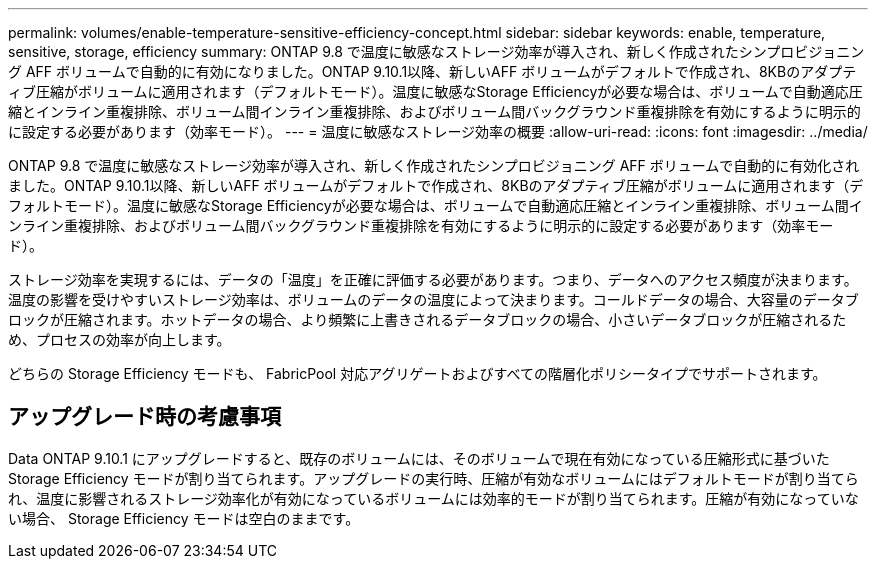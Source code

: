 ---
permalink: volumes/enable-temperature-sensitive-efficiency-concept.html 
sidebar: sidebar 
keywords: enable, temperature, sensitive, storage, efficiency 
summary: ONTAP 9.8 で温度に敏感なストレージ効率が導入され、新しく作成されたシンプロビジョニング AFF ボリュームで自動的に有効になりました。ONTAP 9.10.1以降、新しいAFF ボリュームがデフォルトで作成され、8KBのアダプティブ圧縮がボリュームに適用されます（デフォルトモード）。温度に敏感なStorage Efficiencyが必要な場合は、ボリュームで自動適応圧縮とインライン重複排除、ボリューム間インライン重複排除、およびボリューム間バックグラウンド重複排除を有効にするように明示的に設定する必要があります（効率モード）。 
---
= 温度に敏感なストレージ効率の概要
:allow-uri-read: 
:icons: font
:imagesdir: ../media/


[role="lead"]
ONTAP 9.8 で温度に敏感なストレージ効率が導入され、新しく作成されたシンプロビジョニング AFF ボリュームで自動的に有効化されました。ONTAP 9.10.1以降、新しいAFF ボリュームがデフォルトで作成され、8KBのアダプティブ圧縮がボリュームに適用されます（デフォルトモード）。温度に敏感なStorage Efficiencyが必要な場合は、ボリュームで自動適応圧縮とインライン重複排除、ボリューム間インライン重複排除、およびボリューム間バックグラウンド重複排除を有効にするように明示的に設定する必要があります（効率モード）。

ストレージ効率を実現するには、データの「温度」を正確に評価する必要があります。つまり、データへのアクセス頻度が決まります。温度の影響を受けやすいストレージ効率は、ボリュームのデータの温度によって決まります。コールドデータの場合、大容量のデータブロックが圧縮されます。ホットデータの場合、より頻繁に上書きされるデータブロックの場合、小さいデータブロックが圧縮されるため、プロセスの効率が向上します。

どちらの Storage Efficiency モードも、 FabricPool 対応アグリゲートおよびすべての階層化ポリシータイプでサポートされます。



== アップグレード時の考慮事項

Data ONTAP 9.10.1 にアップグレードすると、既存のボリュームには、そのボリュームで現在有効になっている圧縮形式に基づいた Storage Efficiency モードが割り当てられます。アップグレードの実行時、圧縮が有効なボリュームにはデフォルトモードが割り当てられ、温度に影響されるストレージ効率化が有効になっているボリュームには効率的モードが割り当てられます。圧縮が有効になっていない場合、 Storage Efficiency モードは空白のままです。
